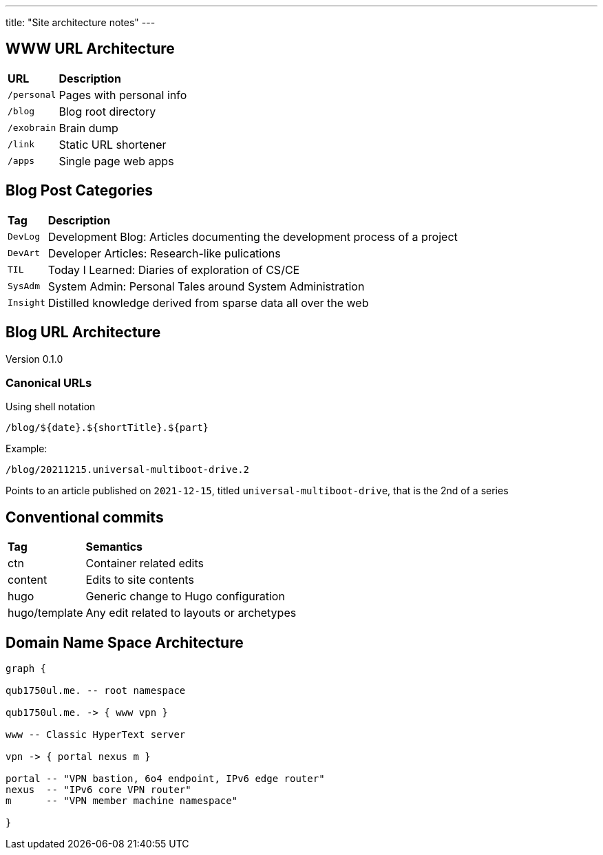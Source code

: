 ---
title: "Site architecture notes"
---

== WWW URL Architecture

// TODO: Convert to table

[%autowidth,cols="m,d",grid="all"]
|===
s| URL       s| Description
 | /personal  | Pages with personal info
 | /blog      | Blog root directory
 | /exobrain  | Brain dump
 | /link      | Static URL shortener
 | /apps      | Single page web apps
|===

== Blog Post Categories

[%autowidth,cols="m,d"]
|===
s| Tag     s| Description
 | DevLog   | Development Blog: Articles documenting the development process of
              a project
 | DevArt   | Developer Articles: Research-like pulications
 | TIL      | Today I Learned: Diaries of exploration of CS/CE
 | SysAdm   | System Admin: Personal Tales around System Administration
 | Insight  | Distilled knowledge derived from sparse data all over the web
|===

== Blog URL Architecture

Version 0.1.0

=== Canonical URLs
Using shell notation
....
/blog/${date}.${shortTitle}.${part}
....

Example:
....
/blog/20211215.universal-multiboot-drive.2
....

Points to an article published on `2021-12-15`,
titled `universal-multiboot-drive`, that is the 2nd of a series

== Conventional commits

[%autowidth]
|===
s| Tag     s| Semantics
 | ctn      | Container related edits
 | content  | Edits to site contents
 | hugo     | Generic change to Hugo configuration
 | hugo/template | Any edit related to layouts or archetypes
 
|===

== Domain Name Space Architecture

[graphviz,dns-arch,svg]
....

graph {

qub1750ul.me. -- root namespace

qub1750ul.me. -> { www vpn }

www -- Classic HyperText server

vpn -> { portal nexus m }

portal -- "VPN bastion, 6o4 endpoint, IPv6 edge router"
nexus  -- "IPv6 core VPN router"
m      -- "VPN member machine namespace"

}
....